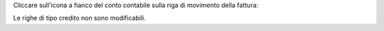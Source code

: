 Cliccare sull'icona a fianco del conto contabile sulla riga di movimento della fattura:

.. image:: ../static/description/modifica.png
    :alt: Modifica conto su riga fattura

Le righe di tipo credito non sono modificabili.
